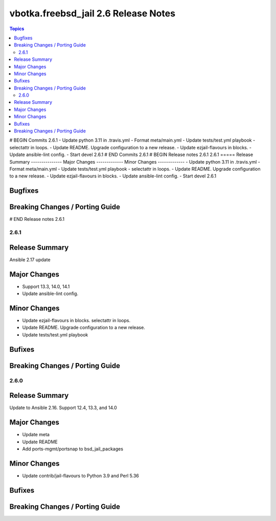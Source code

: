 =====================================
vbotka.freebsd_jail 2.6 Release Notes
=====================================

.. contents:: Topics
# BEGIN Commits 2.6.1
- Update python 3.11 in .travis.yml
- Format meta/main.yml
- Update tests/test.yml playbook
- selectattr in loops.
- Update README. Upgrade configuration to a new release.
- Update ezjail-flavours in blocks.
- Update ansible-lint config.
- Start devel 2.6.1
# END Commits 2.6.1
# BEGIN Release notes 2.6.1
2.6.1
=====
Release Summary
---------------
Major Changes
-------------
Minor Changes
-------------
- Update python 3.11 in .travis.yml
- Format meta/main.yml
- Update tests/test.yml playbook
- selectattr in loops.
- Update README. Upgrade configuration to a new release.
- Update ezjail-flavours in blocks.
- Update ansible-lint config.
- Start devel 2.6.1

Bugfixes
--------
Breaking Changes / Porting Guide
--------------------------------
# END Release notes 2.6.1


2.6.1
=====

Release Summary
---------------
Ansible 2.17 update

Major Changes
-------------
* Support 13.3, 14.0, 14.1
* Update ansible-lint config.

Minor Changes
-------------
* Update ezjail-flavours in blocks. selectattr in loops.
* Update README. Upgrade configuration to a new release.
* Update tests/test.yml playbook

Bufixes
-------

Breaking Changes / Porting Guide
--------------------------------


2.6.0
=====

Release Summary
---------------
Update to Ansible 2.16. Support 12.4, 13.3, and 14.0

Major Changes
-------------
* Update meta
* Update README
* Add ports-mgmt/portsnap to bsd_jail_packages

Minor Changes
-------------
* Update contrib/jail-flavours to Python 3.9 and Perl 5.36

Bufixes
-------

Breaking Changes / Porting Guide
--------------------------------
